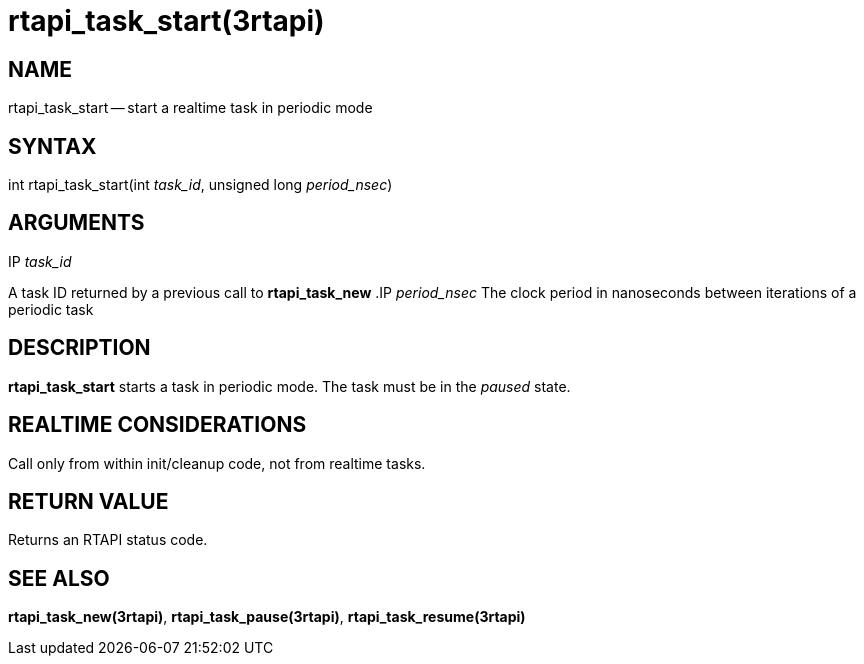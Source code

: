 = rtapi_task_start(3rtapi)
:manmanual: HAL Components
:mansource: ../man/man3/rtapi_task_start.3rtapi.asciidoc
:man version : 


== NAME

rtapi_task_start -- start a realtime task in periodic mode



== SYNTAX
int rtapi_task_start(int __task_id__, unsigned long __period_nsec__)


== ARGUMENTS
.IP __task_id__
A task ID returned by a previous call to **rtapi_task_new**
.IP __period_nsec__
The clock period in nanoseconds between iterations of a periodic task


== DESCRIPTION
**rtapi_task_start** starts a task in periodic mode.  The task must be in the
__paused__ state.



== REALTIME CONSIDERATIONS
Call only from within init/cleanup code, not from realtime tasks.



== RETURN VALUE
Returns an RTAPI status code.



== SEE ALSO
**rtapi_task_new(3rtapi)**, **rtapi_task_pause(3rtapi)**, **rtapi_task_resume(3rtapi)
**
